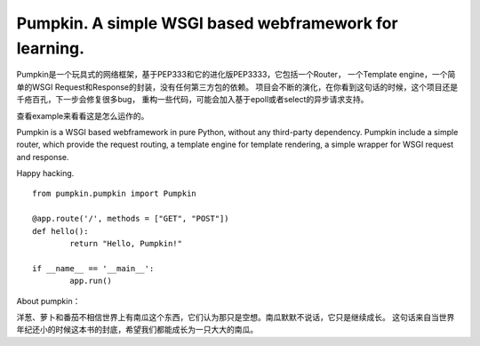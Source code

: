 #####
Pumpkin. A simple WSGI based webframework for learning.
#####

Pumpkin是一个玩具式的网络框架，基于PEP333和它的进化版PEP3333，它包括一个Router，
一个Template engine，一个简单的WSGI Request和Response的封装，没有任何第三方包的依赖。
项目会不断的演化，在你看到这句话的时候，这个项目还是千疮百孔，下一步会修复很多bug，
重构一些代码，可能会加入基于epoll或者select的异步请求支持。

查看example来看看这是怎么运作的。

Pumpkin is a WSGI based webframework in pure Python, without any third-party dependency. 
Pumpkin include a simple router, which provide the request routing, a template engine 
for template rendering, a simple wrapper for WSGI request and response.

Happy hacking.

::

	from pumpkin.pumpkin import Pumpkin

	@app.route('/', methods = ["GET", "POST"])
	def hello():
		return "Hello, Pumpkin!"

	if __name__ == '__main__':
		app.run()



About pumpkin：

洋葱、萝卜和番茄不相信世界上有南瓜这个东西，它们认为那只是空想。南瓜默默不说话，它只是继续成长。
这句话来自当世界年纪还小的时候这本书的封底，希望我们都能成长为一只大大的南瓜。